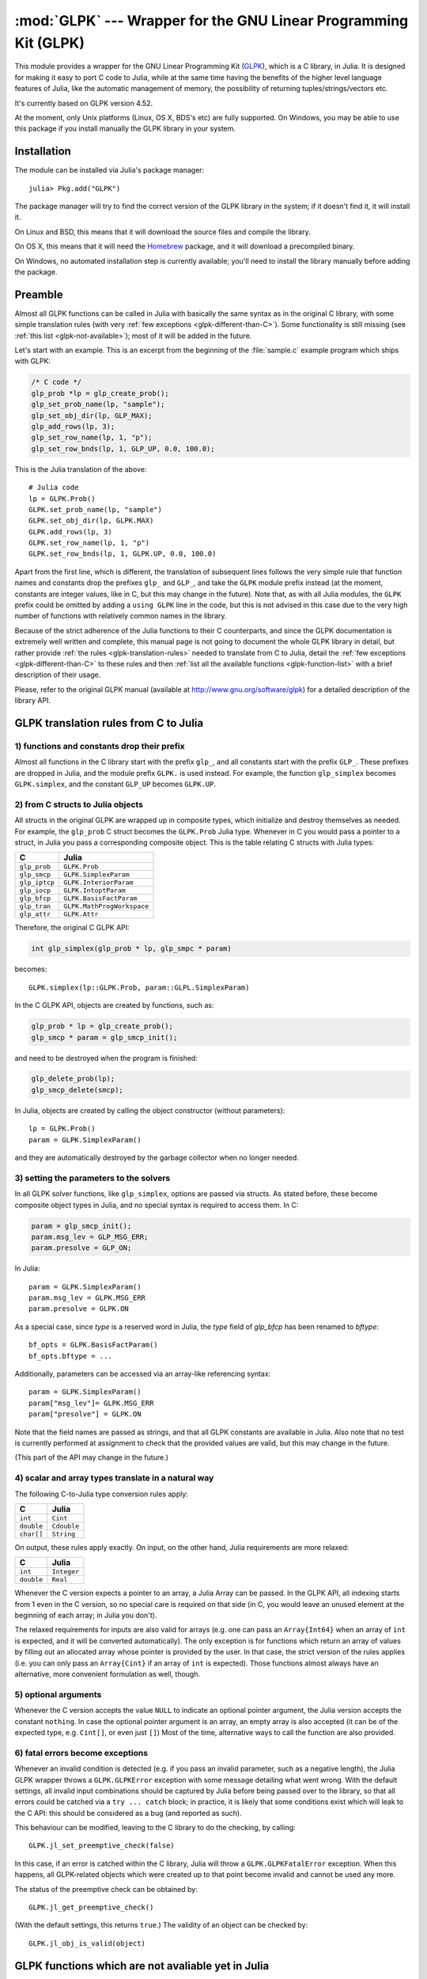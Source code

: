 :mod:`GLPK` --- Wrapper for the GNU Linear Programming Kit (GLPK)
=================================================================

.. module:: GLPK
   :synopsis: GLPK wrapper

This module provides a wrapper for the GNU Linear Programming Kit
(`GLPK <http://www.gnu.org/software/glpk>`_), which is a C library, in Julia.
It is designed for making it easy to port C code to Julia, while at the same time having the
benefits of the higher level language features of Julia, like the automatic management of memory, the possibility
of returning tuples/strings/vectors etc.

It's currently based on GLPK version 4.52.

At the moment, only Unix platforms (Linux, OS X, BDS's etc) are fully supported.
On Windows, you may be able to use this package if you install manually the GLPK library in your system.

------------
Installation
------------

The module can be installed via Julia's package manager::

    julia> Pkg.add("GLPK")

The package manager will try to find the correct version of the GLPK library in the system;
if it doesn't find it, it will install it.

On Linux and BSD, this means that it will download the source files and compile the library.

On OS X, this means that it will need the `Homebrew <https://github.com/staticfloat/Homebrew.jl>`_
package, and it will download a precompiled binary.

On Windows, no automated installation step is currently available; you'll need to install the library
manually before adding the package.

--------
Preamble
--------

Almost all GLPK functions can be called in Julia with basically the same syntax as in the original C library,
with some simple translation rules (with very :ref:`few exceptions <glpk-different-than-C>`).
Some functionality is still missing (see :ref:`this list <glpk-not-available>`); most of it will be
added in the future.

Let's start with an example. This is an excerpt from the beginning of the :file:`sample.c` example program
which ships with GLPK:

.. code-block:: c

    /* C code */
    glp_prob *lp = glp_create_prob();
    glp_set_prob_name(lp, "sample");
    glp_set_obj_dir(lp, GLP_MAX);
    glp_add_rows(lp, 3);
    glp_set_row_name(lp, 1, "p");
    glp_set_row_bnds(lp, 1, GLP_UP, 0.0, 100.0);

This is the Julia translation of the above::

    # Julia code
    lp = GLPK.Prob()
    GLPK.set_prob_name(lp, "sample")
    GLPK.set_obj_dir(lp, GLPK.MAX)
    GLPK.add_rows(lp, 3)
    GLPK.set_row_name(lp, 1, "p")
    GLPK.set_row_bnds(lp, 1, GLPK.UP, 0.0, 100.0)

Apart from the first line, which is different, the translation of subsequent lines follows the very simple
rule that function names and constants drop the prefixes ``glp_`` and ``GLP_``, and take the ``GLPK``
module prefix instead (at the moment, constants are integer values, like in C, but this may change
in the future).
Note that, as with all Julia modules, the ``GLPK`` prefix could be omitted by adding a ``using GLPK``
line in the code, but this is not advised in this case due to the very high number of functions with
relatively common names in the library.

Because of the strict adherence of the Julia functions to their C counterparts, and since the GLPK
documentation is extremely well written and complete, this manual page is not going to document
the whole GLPK library in detail, but rather provide :ref:`the rules <glpk-translation-rules>` needed to translate
from C to Julia, detail the :ref:`few exceptions <glpk-different-than-C>` to these rules and then
:ref:`list all the available functions <glpk-function-list>` with a brief description of their
usage.

Please, refer to the original GLPK manual (available at http://www.gnu.org/software/glpk) for a detailed
description of the library API.

.. _glpk-translation-rules:

--------------------------------------
GLPK translation rules from C to Julia
--------------------------------------

1) functions and constants drop their prefix
^^^^^^^^^^^^^^^^^^^^^^^^^^^^^^^^^^^^^^^^^^^^

Almost all functions in the C library start with the prefix ``glp_``, and all constants start with
the prefix ``GLP_``. These prefixes are dropped in Julia, and the module prefix ``GLPK.`` is used
instead. For example, the function ``glp_simplex`` becomes ``GLPK.simplex``, and the constant
``GLP_UP`` becomes ``GLPK.UP``.

2) from C structs to Julia objects
^^^^^^^^^^^^^^^^^^^^^^^^^^^^^^^^^

All structs in the original GLPK are wrapped up in composite types, which initialize and destroy themselves
as needed. For example, the ``glp_prob`` C struct becomes the ``GLPK.Prob`` Julia type.
Whenever in C you would pass a pointer to a struct, in Julia you pass a corresponding composite object.
This is the table relating C structs with Julia types:

+---------------+----------------------------+
|  C            |  Julia                     |
+===============+============================+
| ``glp_prob``  | ``GLPK.Prob``              |
+---------------+----------------------------+
| ``glp_smcp``  | ``GLPK.SimplexParam``      |
+---------------+----------------------------+
| ``glp_iptcp`` | ``GLPK.InteriorParam``     |
+---------------+----------------------------+
| ``glp_iocp``  | ``GLPK.IntoptParam``       |
+---------------+----------------------------+
| ``glp_bfcp``  | ``GLPK.BasisFactParam``    |
+---------------+----------------------------+
| ``glp_tran``  | ``GLPK.MathProgWorkspace`` |
+---------------+----------------------------+
| ``glp_attr``  | ``GLPK.Attr``              |
+---------------+----------------------------+

Therefore, the original C GLPK API:

.. code-block:: c

    int glp_simplex(glp_prob * lp, glp_smpc * param)

becomes::

    GLPK.simplex(lp::GLPK.Prob, param::GLPL.SimplexParam)

In the C GLPK API, objects are created by functions, such as:

.. code-block:: c

    glp_prob * lp = glp_create_prob();
    glp_smcp * param = glp_smcp_init();

and need to be destroyed when the program is finished:

.. code-block:: c

    glp_delete_prob(lp);
    glp_smcp_delete(smcp);

In Julia, objects are created by calling the object constructor (without parameters)::

    lp = GLPK.Prob()
    param = GLPK.SimplexParam()

and they are automatically destroyed by the garbage collector when no longer needed.


3) setting the parameters to the solvers
^^^^^^^^^^^^^^^^^^^^^^^^^^^^^^^^^^^^^^^^

In all GLPK solver functions, like ``glp_simplex``, options are passed via structs. As stated before, these become
composite object types in Julia, and no special syntax is required to access them. In C:

.. code-block:: c

    param = glp_smcp_init();
    param.msg_lev = GLP_MSG_ERR;
    param.presolve = GLP_ON;

In Julia::

    param = GLPK.SimplexParam()
    param.msg_lev = GLPK.MSG_ERR
    param.presolve = GLPK.ON

As a special case, since `type` is a reserved word in Julia, the `type` field of
`glp_bfcp` has been renamed to `bftype`::

    bf_opts = GLPK.BasisFactParam()
    bf_opts.bftype = ...

Additionally, parameters can be accessed via an array-like referencing syntax::

    param = GLPK.SimplexParam()
    param["msg_lev"]= GLPK.MSG_ERR
    param["presolve"] = GLPK.ON

Note that the field names are passed as strings, and that all GLPK constants are available in Julia.
Also note that no test is currently performed at assignment to check that the provided values are valid,
but this may change in the future.

(This part of the API may change in the future.)


4) scalar and array types translate in a natural way
^^^^^^^^^^^^^^^^^^^^^^^^^^^^^^^^^^^^^^^^^^^^^^^^^^^^

The following C-to-Julia type conversion rules apply:

+--------------+-------------+
| C            | Julia       |
+==============+=============+
| ``int``      | ``Cint``    |
+--------------+-------------+
| ``double``   | ``Cdouble`` |
+--------------+-------------+
| ``char[]``   | ``String``  |
+--------------+-------------+

On output, these rules apply exactly. On input, on the other hand, Julia requirements are more relaxed:

+--------------+-------------+
| C            | Julia       |
+==============+=============+
| ``int``      | ``Integer`` |
+--------------+-------------+
| ``double``   | ``Real``    |
+--------------+-------------+

Whenever the C version expects a pointer to an array, a Julia Array can be passed. In the GLPK API, all indexing
starts from 1 even in the C version, so no special care is required on that side (in C, you would leave an
unused element at the beginning of each array; in Julia you don't).

The relaxed requirements for inputs are also valid for arrays (e.g. one can pass an ``Array{Int64}`` when an array
of ``int`` is expected, and it will be converted automatically). The only exception is for functions which
return an array of values by filling out an allocated array whose pointer is provided by the user.
In that case, the strict version of the rules applies (i.e. you can only pass an ``Array{Cint}`` if an
array of ``int`` is expected). Those functions almost always have an alternative, more convenient formulation
as well, though.


5) optional arguments
^^^^^^^^^^^^^^^^^^^^^

Whenever the C version accepts the value ``NULL`` to indicate an optional pointer argument, the Julia version
accepts the constant ``nothing``. In case the optional pointer argument is an array, an empty array is
also accepted (it can be of the expected type, e.g. ``Cint[]``, or even just ``[]``)
Most of the time, alternative ways to call the function are also provided.


6) fatal errors become exceptions
^^^^^^^^^^^^^^^^^^^^^^^^^^^^^^^^^

Whenever an invalid condition is detected (e.g. if you pass an invalid parameter, such as a negative length),
the Julia GLPK wrapper throws a ``GLPK.GLPKError`` exception with some message detailing what went wrong.
With the default settings, all invalid input combinations should be captured by Julia before being passed
over to the library, so that all errors could be catched via a ``try ... catch`` block; in practice, it is
likely that some conditions exist which will leak to the C API: this should be considered as a bug
(and reported as such).

This behaviour can be modified, leaving to the C library to do the checking, by calling::

    GLPK.jl_set_preemptive_check(false)

In this case, if an error is catched within the C library, Julia will throw a ``GLPK.GLPKFatalError``
exception. When this happens, all GLPK-related objects which were created up to that point become
invalid and cannot be used any more.

The status of the preemptive check can be obtained by::

    GLPK.jl_get_preemptive_check()

(With the default settings, this returns ``true``.)
The validity of an object can be checked by::

    GLPK.jl_obj_is_valid(object)


.. _glpk-not-available:

---------------------------------------------------
GLPK functions which are not avaliable yet in Julia
---------------------------------------------------

There are 2 groups of functions which are not wrapped:

1. All graph and network routines (anything involving ``glp_graph`` objects); these will be added in the future

2. Some misc functions which either have a variable argument list, or involve callbacks, or are implemented
   as mcaros (see section 6.1 in the GLPK manual):

   * ``glp_printf``
   * ``glp_vprintf``
   * ``glp_term_hook``
   * ``glp_error``
   * ``glp_assert``
   * ``glp_error_hook``

.. _glpk-different-than-C:

------------------------------------------------
Functions which differ from their C counterparts
------------------------------------------------

Some library functions return multiple values; as C cannot do this directly, this is obtained via some "pointer gymnastics".
In Julia, on the other hand, this is not necessary, and providing an exact counterpart to the C version would be awkward and
pointless. There are 5 such functions:

* ``GLPK.analyze_bound``
* ``GLPK.analyze_coef``
* ``GLPK.mem_usage``
* ``GLPK.ios_tree_size``
* ``GLPK.check_kkt``

For example the C declaration for ``glp_analyze_bound`` is:

.. code-block:: c

    void glp_analyze_bound(glp_prob *lp, int k, int *limit1, int *var1, int *limit2, int *var2)

In Julia, this becomes::

    GLPK.analyze_bound(glp_prob::GLPK.Prob, k::Integer)

which returns a tuple::

    julia> (limit1, var1, limit2, var2) = GLPK.analyze_bound(glp_prob, k)
    
The other 4 functions work in the same way, by just returning the values which in C you would pass
as pointers.

Some other functions have both a strictly-compatible calling form, for simplifying C code porting,
and some more convenient Julia counterparts. See :ref:`the list below <glpk-function-list>` for more details.

One function has a different return value: ``GLPK.version`` returns a tuple of integers with the major and minor
version numbers, rather then a string.

.. _glpk-function-list:

-------------------------------
List of GLPK functions in Julia
-------------------------------

As stated above, this list only offers a brief explanation of what each function does and presents alternative
calling forms when available. Refer to the GLPK manual for a complete description.

.. function:: set_prob_name(glp_prob, name)

    Assigns a name to the problem object (or deletes it if ``name`` is empty or ``nothing``).

.. function:: set_obj_name(glp_prob, name)

    Assigns a name to the objective function (or deletes it if ``name`` is empty or ``nothing``).

.. function:: set_obj_dir(glp_prob, dir)

    Sets the optimization direction, ``GLPK.MIN`` (minimization) or ``GLPK.MAX`` (maximization).

.. function:: add_rows(glp_prob, rows)

    Adds the given number of rows (constraints) to the problem object; returns the number of
    the first new row added.

.. function:: add_cols(glp_prob, cols)

    Adds the given number of columns (structural variables) to the problem object; returns the number of
    the first new column added.

.. function:: set_row_name(glp_prob, row, name)

    Assigns a name to the specified row (or deletes it if ``name`` is empty or ``nothing``).

.. function:: set_col_name(glp_prob, col, name)

    Assigns a name to the specified column (or deletes it if ``name`` is empty or ``nothing``).

.. function:: set_row_bnds(glp_prob, row, bounds_type, lb, ub)

    Sets the type and bounds on a row. ``type`` must be one of ``GLPK.FR`` (free), ``GLPK.LO`` (lower bounded),
    ``GLPK.UP`` (upper bounded), ``GLPK.DB`` (double bounded), ``GLPK.FX`` (fixed).

    At initialization, each row is free.

.. function:: set_col_bnds(glp_prob, col, bounds_type, lb, ub)

    Sets the type and bounds on a column. ``type`` must be one of ``GLPK.FR`` (free), ``GLPK.LO`` (lower bounded),
    ``GLPK.UP`` (upper bounded), ``GLPK.DB`` (double bounded), ``GLPK.FX`` (fixed).

    At initialization, each column is fixed at 0.

.. function:: set_obj_coef(glp_prob, col, coef)

    Sets the objective coefficient to a column (``col`` can be 0 to indicate the constant term of the objective function).

.. function:: set_mat_row(glp_prob, row, [len,] ind, val)

    Sets (replaces) the content of a row. The content is specified in sparse format: ``ind`` is a vector of indices,
    ``val`` is the vector of corresponding values. ``len`` is the number of vector elements which will be considered,
    and must be less or equal to the length of both ``ind`` and ``val``.  If ``len`` is 0, ``ind`` and/or ``val`` can be ``nothing``.

    In Julia, ``len`` can be omitted, and then it is inferred from ``ind`` and ``val`` (which need to have the same length
    in such case).

.. function:: set_mat_col(glp_prob, col, [len,] ind, val)

    Sets (replaces) the content of a column. Everything else is like ``set_mat_row``.

.. function:: load_matrix(glp_prob, [numel,] ia, ja, ar)
              load_matrix(glp_prob, A)

    Sets (replaces) the content matrix (i.e. sets all  rows/coluns at once). The matrix is passed in sparse
    format.

    In the first form (original C API), it's passed via 3 vectors: ``ia`` and ``ja`` are for rows/columns
    indices, ``ar`` is for values. ``numel`` is the number of elements which will be read and must be less or
    equal to the length of any of the 3 vectors. If ``numel`` is 0, any of the vectors can be passed as ``nothing``.

    In Julia, ``numel`` can be omitted, and then it is inferred from ``ia``, ``ja`` and ``ar`` (which need to have the same length
    in such case).

    Also, in Julia there's a second, simpler calling form, in which the matrix is passed as a ``SparseMatrixCSC`` object.

.. function:: check_dup(rows, cols, [numel,] ia, ja)

    Check for duplicates in the indices vectors ``ia`` and ``ja``. ``numel`` has the same meaning and (optional) use as in
    ``load_matrix``. Returns 0 if no duplicates/out-of-range indices are found, or a positive number indicating where a duplicate
    occurs, or a negative number indicating an out-of-bounds index.

.. function:: sort_matrix(glp_prob)

    Sorts the elements of the problem object's matrix.

.. function:: del_rows(glp_prob, [num_rows,] rows_ids)

    Deletes rows from the problem object. Rows are specified in the ``rows_ids`` vector. ``num_rows`` is the number of elements
    of ``rows_ids`` which will be considered, and must be less or equal to the length id ``rows_ids``. If ``num_rows`` is 0, ``rows_ids``
    can be ``nothing``. In Julia, ``num_rows`` is optional (it's inferred from ``rows_ids`` if not given).

.. function:: del_cols(glp_prob, cols_ids)

    Deletes columns from the problem object. See ``del_rows``.

.. function:: copy_prob(glp_prob_dest, glp_prob, copy_names)

    Makes a copy of the problem object. The flag ``copy_names`` determines if names are copied, and must be either ``GLPK.ON`` or ``GLPK.OFF``.

.. function:: erase_prob(glp_prob)

    Resets the problem object.

.. function:: get_prob_name(glp_prob)

    Returns the problem object's name. Unlike the C version, if the problem has no assigned name, returns an empty string.

.. function:: get_obj_name(glp_prob)

    Returns the objective function's name. Unlike the C version, if the objective has no assigned name, returns an empty string.

.. function:: get_obj_dir(glp_prob)

    Returns the optimization direction, ``GLPK.MIN`` (minimization) or ``GLPK.MAX`` (maximization).

.. function:: get_num_rows(glp_prob)

    Returns the current number of rows.

.. function:: get_num_cols(glp_prob)

    Returns the current number of columns.

.. function:: get_row_name(glp_prob, row)

    Returns the name of the specified row. Unlike the C version, if the row has no assigned name, returns an empty string.

.. function:: get_col_name(glp_prob, col)

    Returns the name of the specified column. Unlike the C version, if the column has no assigned name, returns an empty string.

.. function:: get_row_type(glp_prob, row)

    Returns the type of the specified row: ``GLPK.FR`` (free), ``GLPK.LO`` (lower bounded),
    ``GLPK.UP`` (upper bounded), ``GLPK.DB`` (double bounded), ``GLPK.FX`` (fixed).

.. function:: get_row_lb(glp_prob, row)

    Returns the lower bound of the specified row, ``-DBL_MAX`` if unbounded.

.. function:: get_row_ub(glp_prob, row)

    Returns the upper bound of the specified row, ``+DBL_MAX`` if unbounded.

.. function:: get_col_type(glp_prob, col)

    Returns the type of the specified column: ``GLPK.FR`` (free), ``GLPK.LO`` (lower bounded),
    ``GLPK.UP`` (upper bounded), ``GLPK.DB`` (double bounded), ``GLPK.FX`` (fixed).

.. function:: get_col_lb(glp_prob, col)

    Returns the lower bound of the specified column, ``-DBL_MAX`` if unbounded.

.. function:: get_col_ub(glp_prob, col)

    Returns the upper bound of the specified column, ``+DBL_MAX`` if unbounded.

.. function:: get_obj_coef(glp_prob, col)

    Return the objective coefficient to a column (``col`` can be 0 to indicate the constant term of the objective function).

.. function:: get_num_nz(glp_prob)

    Return the number of non-zero elements in the constraint matrix.

.. function:: get_mat_row(glp_prob, row, ind, val)
              get_mat_row(glp_prob, row)

    Returns the contents of a row. In the first form (original C API), it fills the ``ind`` and ``val`` vectors provided,
    which must be of type ``Vector{Int32}`` and ``Vector{Float64}`` respectively, and have a sufficient length to hold the result
    (or they can be empty or ``nothing``, and then they're not filled). It returns the length of the result.

    In Julia, there's a second, simpler calling form which allocates and returns the two vectors as ``(ind, val)``.

.. function:: get_mat_col(glp_prob, col, ind, val)
              get_mat_col(glp_prob, col)

    Returns the contents of a column. See ``get_mat_row``.

.. function:: create_index(glp_prob)

    Creates the name index (used by ``find_row``, ``find_col``) for the problem object.

.. function:: find_row(glp_prob, name)

    Finds the numeric id of a row by name. Returns 0 if no row with the given name is found.

.. function:: find_col(glp_prob, name)

    Finds the numeric id of a column by name. Returns 0 if no column with the given name is found.

.. function:: delete_index(glp_prob)

    Deletes the name index for the problem object.

.. function:: set_rii(glp_prob, row, rii)

    Sets the rii scale factor for the specified row.

.. function:: set_sjj(glp_prob, col, sjj)

    Sets the sjj scale factor for the specified column.

.. function:: get_rii(glp_prob, row)

    Returns the rii scale factor for the specified row.

.. function:: get_sjj(glp_prob, col)

    Returns the sjj scale factor for the specified column.

.. function:: scale_prob(glp_prob, flags)

    Performs automatic scaling of problem data for the problem object. The parameter ``flags`` can be ``GLPK.SF_AUTO`` (automatic)
    or a bitwise OR of the forllowing: ``GLPK.SF_GM`` (geometric mean), ``GLPK.SF_EQ`` (equilibration), ``GLPK.SF_2N`` (nearest power of 2),
    ``GLPK.SF_SKIP`` (skip if well scaled).

.. function:: unscale_prob(glp_prob)

    Unscale the problem data (cancels the scaling effect).

.. function:: set_row_stat(glp_prob, row, stat)

    Sets the status of the specified row. ``stat`` must be one of: ``GLPK.BS`` (basic), ``GLPK.NL`` (non-basic lower bounded),
    ``GLPK.NU`` (non-basic upper-bounded), ``GLPK.NF`` (non-basic free), ``GLPK.NS`` (non-basic fixed).

.. function:: set_col_stat(glp_prob, col, stat)

    Sets the status of the specified column. ``stat`` must be one of: ``GLPK.BS`` (basic), ``GLPK.NL`` (non-basic lower bounded),
    ``GLPK.NU`` (non-basic upper-bounded), ``GLPK.NF`` (non-basic free), ``GLPK.NS`` (non-basic fixed).

.. function:: std_basis(glp_prob)

    Constructs the standard (trivial) initial LP basis for the problem object.

.. function:: adv_basis(glp_prob, [flags])

    Constructs an advanced initial LP basis for the problem object. The flag ``flags`` is optional; it must be 0 if given.

.. function:: cpx_basis(glp_prob)

    Constructs an initial LP basis for the problem object with the algorithm proposed by R. Bixby.

.. function:: simplex(glp_prob, [glp_param])

    The routine ``simplex`` is a driver to the LP solver based on the simplex
    method. This routine retrieves problem data from the specified problem
    object, calls the solver to solve the problem instance, and stores results of
    computations back into the problem object.

    The parameters are specified via the optional ``glp_param`` argument, which is of type ``GLPK.SimplexParam``
    (or ``nothing`` to use the default settings).

    Returns 0 in case of success, or a non-zero flag specifying the reason for failure: ``GLPK.EBADB`` (invalid base),
    ``GLPK.ESING`` (singular matrix), ``GLPK.ECOND`` (ill-conditioned matrix), ``GLPK.EBOUND`` (incorrect bounds),
    ``GLPK.EFAIL`` (solver failure), ``GLPK.EOBJLL`` (lower limit reached), ``GLPK.EOBJUL`` (upper limit reached),
    ``GLPK.ITLIM`` (iterations limit exceeded), ``GLPK.ETLIM`` (time limit exceeded), ``GLPK.ENOPFS`` (no primal feasible
    solution), ``GLPK.ENODFS`` (no dual feasible solution).

.. function:: exact(glp_prob, [glp_param])

    A tentative implementation of the primal two-phase simplex method based on exact (rational) arithmetic. Similar to
    ``simplex``. The optional ``glp_param`` is of type ``GLPK.SimplexParam``.

    The possible return values are ``0`` (success) or ``GLPK.EBADB``, ``GLPK.ESING``, ``GLPK.EBOUND``,
    ``GLPK.EFAIL``, ``GLPK.ITLIM``, ``GLPK.ETLIM`` (see :func:`simplex`).

.. function:: init_smcp(glp_param)

    Initializes a ``GLPK.SimplexParam`` object with the default values. In Julia, this is done at object creation time; this
    function can be used to reset the object.

.. function:: get_status(glp_prob)

    Returns the generic status of the current basic solution: ``GLPK.OPT`` (optimal),
    ``GLPK.FEAS`` (feasible), ``GLPK.INFEAS`` (infeasible), ``GLPK.NOFEAS`` (no feasible solution), ``GLPK.UNBND``
    (unbounded solution), ``GLPK.UNDEF`` (undefined).

.. function:: get_prim_stat(glp_prob)

    Returns the status of the primal basic solution: ``GLPK.FEAS``, ``GLPK.INFEAS``, ``GLPK.NOFEAS``,
    ``GLPK.UNDEF`` (see :func:`get_status`).

.. function:: get_dual_stat(glp_prob)

    Returns the status of the dual basic solution: ``GLPK.FEAS``, ``GLPK.INFEAS``, ``GLPK.NOFEAS``,
    ``GLPK.UNDEF`` (see :func:`get_status`).

.. function:: get_obj_val(glp_prob)

    Returns the current value of the objective function.

.. function:: get_row_stat(glp_prob, row)

    Returns the status of the specified row: ``GLPK.BS``, ``GLPK.NL``, ``GLPK.NU``, ``GLPK.NF``,
    ``GLPK.NS`` (see :func:`set_row_stat`).

.. function:: get_row_prim(glp_prob, row)

    Returns the primal value of the specified row.

.. function:: get_row_dual(glp_prob, row)

    Returns the dual value (reduced cost) of the specified row.

.. function:: get_col_stat(glp_prob, col)

    Returns the status of the specified column: ``GLPK.BS``, ``GLPK.NL``, ``GLPK.NU``, ``GLPK.NF``,
    ``GLPK.NS`` (see :func:`set_row_stat`).

.. function:: get_col_prim(glp_prob, col)

    Returns the primal value of the specified column.

.. function:: get_col_dual(glp_prob, col)

    Returns the dual value (reduced cost) of the specified column.

.. function:: get_unbnd_ray(glp_prob)

    Returns the number k of a variable, which causes primal or dual unboundedness (if 1 <= k <= rows
    it's row k; if rows+1 <= k <= rows+cols it's column k-rows, if k=0 such variable is not defined).

.. function:: interior(glp_prob, [glp_param])

    The routine ``interior`` is a driver to the LP solver based on the primal-dual
    interior-point method. This routine retrieves problem data from the
    specified problem object, calls the solver to solve the problem instance, and
    stores results of computations back into the problem object.

    The parameters are specified via the optional ``glp_param`` argument, which is of type ``GLPK.InteriorParam``
    (or ``nothing`` to use the default settings).

    Returns 0 in case of success, or a non-zero flag specifying the reason for failure: ``GLPK.EFAIL`` (solver failure),
    ``GLPK.ENOCVG`` (very slow convergence, or divergence), ``GLPK.ITLIM`` (iterations limit exceeded),
    ``GLPK.EINSTAB`` (numerical instability).

.. function:: init_iptcp(glp_param)

    Initializes a ``GLPK.InteriorParam`` object with the default values. In Julia, this is done at object creation time; this
    function can be used to reset the object.

.. function:: ipt_status(glp_prob)

    Returns the status of the interior-point solution: ``GLPK.OPT`` (optimal),
    ``GLPK.INFEAS`` (infeasible), ``GLPK.NOFEAS`` (no feasible solution), ``GLPK.UNDEF`` (undefined).

.. function:: ipt_obj_val(glp_prob)

    Returns the current value of the objective function for the interior-point solution.

.. function:: ipt_row_prim(glp_prob, row)

    Returns the primal value of the specified row for the interior-point solution.

.. function:: ipt_row_dual(glp_prob, row)

    Returns the dual value (reduced cost) of the specified row for the interior-point solution.

.. function:: ipt_col_prim(glp_prob, col)

    Returns the primal value of the specified column for the interior-point solution.

.. function:: ipt_col_dual(glp_prob, col)

    Returns the dual value (reduced cost) of the specified column for the interior-point solution.

.. function:: set_col_kind(glp_prob, col, kind)

    Sets the kind for the specified column (for mixed-integer programming). ``kind`` must be one of:
    ``GLPK.CV`` (continuous), ``GLPK.IV`` (integer), ``GLPK.BV`` (binary, 0/1).

.. function:: get_col_kind(glp_prob, col)

    Returns the kind for the specified column (see :func:`set_col_kind`).

.. function:: get_num_int(glp_prob)

    Returns the number of columns marked as integer (including binary).

.. function:: get_num_bin(glp_prob)

    Returns the number of columns marked binary.

.. function:: intopt(glp_prob, [glp_param])

    The routine ``intopt`` is a driver to the mixed-integer-programming (MIP) solver
    based on the branch- and-cut method, which is a hybrid of branch-and-bound
    and cutting plane methods.

    The parameters are specified via the optional ``glp_param`` argument, which is of type ``GLPK.IntoptParam``
    (or ``nothing`` to use the default settings).

    Returns 0 in case of success, or a non-zero flag specifying the reason for failure: ``GLPK.EBOUND`` (incorrect bounds),
    ``GLPK.EROOT`` (no optimal LP basis given), ``GLPK.ENOPFS`` (no primal feasible LP solution), ``GLPK.ENODFS`` (no dual
    feasible LP solution), ``GLPK.EFAIL`` (solver failure), ``GLPK.EMIPGAP`` (mip gap tolearance reached), ``GLPK.ETLIM``
    (time limit exceeded), ``GLPK.ESTOP`` (terminated by application).

.. function:: init_iocp(glp_param)

    Initializes a ``GLPK.IntoptParam`` object with the default values. In Julia, this is done at object creation time; this
    function can be used to reset the object.

.. function:: mip_status(glp_prob)

    Returns the generic status of the MIP solution: ``GLPK.OPT`` (optimal),
    ``GLPK.FEAS`` (feasible), ``GLPK.NOFEAS`` (no feasible solution), ``GLPK.UNDEF`` (undefined).

.. function:: mip_obj_val(glp_prob)

    Returns the current value of the objective function for the MIP solution.

.. function:: mip_row_val(glp_prob, row)

    Returns the value of the specified row for the MIP solution.

.. function:: mip_col_val(glp_prob, col)

    Returns the value of the specified column for the MIP solution.

.. function:: check_kkt(glp_prob, sol, cond)

    Checks feasibility/optimality conditions for the current solution stored in the given problem. ``sol`` specifies what solution should be checked: either ``GLPK.SOL`` (basic), ``GLPK.IPT`` (interior point) or ``GLPK.MIP`` (mixed integer). ``cond`` specifies which condition should be checked: either ``GLPK.KKT_PE`` (primal equality), ``GLPK.KKT_PB`` (primal bound), ``GLPK.KKT_DE`` (dual equality, interior point only) or ``GLPK.KKT_DB`` (dual bound, interior point only).

    In Julia, this function has a different API then C. It returns ``(ae_max, ae_ind, re_max, re_ind)`` rather
    then taking them as pointers in the argument list.

    The meaning of the returned parameters is as follows: ``ae_max`` (largest absolute error), ``ae_ind`` (index of the above), ``re_max`` (largest relative error) and ``re_ind`` (index of the above). The indices refer to a row, column or variable depending on the value of ``cond`` (``KKT_PE``, ``KKT_DE`` or ``KKT_*B``, respectively).

.. function:: read_mps(glp_prob, format, [param,] filename)

    Reads problem data in MPS format from a text file. ``format`` must be one of ``GLPK.MPS_DECK`` (fixed, old) or ``GLPK.MPS_FILE``
    (free, modern). ``param`` is optional; if given it must be ``nothing``.

    Returns 0 upon success; throws an error in case of failure.

.. function:: write_mps(glp_prob, format, [param,] filename)

    Writes problem data in MPS format from a text file. See ``read_mps``.

    Returns 0 upon success; throws an error in case of failure.

.. function:: read_lp(glp_prob, [param,] filename)

    Reads problem data in CPLEX LP format from a text file. ``param`` is optional; if given it must be ``nothing``.

    Returns 0 upon success; throws an error in case of failure.

.. function:: write_lp(glp_prob, [param,] filename)

    Writes problem data in CPLEX LP format from a text file. See ``read_lp``.

    Returns 0 upon success; throws an error in case of failure.

.. function:: read_prob(glp_prob, [flags,] filename)

    Reads problem data in GLPK LP/MIP format from a text file. ``flags`` is optional; if given it must be 0.

    Returns 0 upon success; throws an error in case of failure.

.. function:: write_prob(glp_prob, [flags,] filename)

    Writes problem data in GLPK LP/MIP format from a text file. See ``read_prob``.

    Returns 0 upon success; throws an error in case of failure.

.. function:: mpl_read_model(glp_tran, filename, skip)

    Reads the model section and, optionally, the data section, from a text file in MathProg format, and stores it
    in ``glp_tran``, which is a ``GLPK.MathProgWorkspace`` object. If ``skip`` is nonzero, the data section is skipped
    if present.

    Returns 0 upon success; throws an error in case of failure.

.. function:: mpl_read_data(glp_tran, filename)

    Reads data section from a text file in MathProg format and stores it in ``glp_tran``, which is a
    ``GLPK.MathProgWorkspace`` object. May be called more than once.

    Returns 0 upon success; throws an error in case of failure.

.. function:: mpl_generate(glp_tran, [filename])

    Generates the model using its description stored in the ``GLPK.MathProgWorkspace`` translator workspace ``glp_tran``.
    The optional ``filename`` specifies an output file; if not given or ``nothing``, the terminal is used.

    Returns 0 upon success; throws an error in case of failure.

.. function:: mpl_build_prob(glp_tran, glp_prob)

    Transfer information from the ``GLPK.MathProgWorkspace`` translator workspace ``glp_tran`` to the ``GLPK.Prob`` problem
    object ``glp_prob``.

.. function:: mpl_postsolve(glp_tran, glp_prob, sol)

    Copies the solution from the ``GLPK.Prob`` problem object ``glp_prob`` to the ``GLPK.MathProgWorkspace`` translator workspace
    ``glp_tran`` and then executes all the remaining model statements, which follow the solve statement.

    The parameter ``sol`` specifies which solution should be copied from the problem object to the workspace: ``GLPK.SOL`` (basic),
    ``GLPK.IPT`` (interior-point), ``GLPK.MIP`` (MIP).

    Returns 0 upon success; throws an error in case of failure.

.. function:: print_sol(glp_prob, filename)

    Writes the current basic solution to a text file, in printable format.

    Returns 0 upon success; throws an error in case of failure.

.. function:: read_sol(glp_prob, filename)

    Reads the current basic solution from a text file, in the format used by ``write_sol``.

    Returns 0 upon success; throws an error in case of failure.

.. function:: write_sol(glp_prob, filename)

    Writes the current basic solution from a text file, in a format which can be read by ``read_sol``.

    Returns 0 upon success; throws an error in case of failure.

.. function:: print_ipt(glp_prob, filename)

    Writes the current interior-point solution to a text file, in printable format.

    Returns 0 upon success; throws an error in case of failure.

.. function:: read_ipt(glp_prob, filename)

    Reads the current interior-point solution from a text file, in the format used by ``write_ipt``.

    Returns 0 upon success; throws an error in case of failure.

.. function:: write_ipt(glp_prob, filename)

    Writes the current interior-point solution from a text file, in a format which can be read by ``read_ipt``.

    Returns 0 upon success; throws an error in case of failure.

.. function:: print_mip(glp_prob, filename)

    Writes the current MIP solution to a text file, in printable format.

    Returns 0 upon success; throws an error in case of failure.

.. function:: read_mip(glp_prob, filename)

    Reads the current MIP solution from a text file, in the format used by ``write_mip``.

    Returns 0 upon success; throws an error in case of failure.

.. function:: write_mip(glp_prob, filename)

    Writes the current MIP solution from a text file, in a format which can be read by ``read_mip``.

    Returns 0 upon success; throws an error in case of failure.

.. function:: print_ranges(glp_prob, [[len,] list,] [flags,] filename)

    Performs sensitivity analysis of current optimal basic solution and writes the analysis report
    in human-readable format to a text file. ``list`` is a vector specifying the rows/columns to analyze
    (if 1 <= list[i] <= rows, analyzes row list[i]; if rows+1 <= list[i] <= rows+cols, analyzes column
    list[i]-rows). ``len`` is the number of elements of ``list`` which will be consideres, and must be smaller
    or equal to the length of the list. In Julia, ``len`` is optional (it's inferred from ``len`` if not given).
    ``list`` can be empty of ``nothing`` or not given at all, implying all indices will be analyzed. ``flags`` is
    optional, and must be 0 if given.

    To call this function, the current basic solution must be optimal, and the basis factorization must exist.

    Returns 0 upon success, non-zero otherwise.

.. function:: bf_exists(glp_prob)

    Returns non-zero if the basis fatorization for the current basis exists, 0 otherwise.

.. function:: factorize(glp_prob)

    Computes the basis factorization for the current basis.

    Returns 0 if successful, otherwise: ``GLPK.EBADB`` (invalid matrix), ``GLPK.ESING`` (singluar matrix),
    ``GLPK.ECOND`` (ill-conditioned matrix).

.. function:: bf_updated(glp_prob)

    Returns 0 if the basis factorization was computed from scratch, non-zero otherwise.

.. function:: get_bfcp(glp_prob, glp_param)

    Retrieves control parameters, which are used on computing and updating the basis factorization
    associated with the problem object, and stores them in the ``GLPK.BasisFactParam`` object ``glp_param``.

.. function:: set_bfcp(glp_prob, [glp_param])

    Sets the control parameters stored in the ``GLPK.BasisFactParam`` object ``glp_param`` into the problem
    object. If ``glp_param`` is ``nothing`` or is omitted, resets the parameters to their defaults.

    The ``glp_param`` should always be retreived via ``get_bfcp`` before changing its values and calling
    this function.

.. function:: get_bhead(glp_prob, k)

    Returns the basis header information for the current basis. ``k`` is a row index.
    
    Returns either i such that 1 <= i <= rows, if ``k`` corresponds to i-th auxiliary variable,
    or rows+j such that 1 <= j <= columns, if ``k`` corresponds to the j-th structural variable.

.. function:: get_row_bind(glp_prob, row)

    Returns the index of the basic variable ``k`` which is associated with the specified row, or ``0`` if
    the variable is non-basic. If ``GLPK.get_bhead(glp_prob, k) == row``, then ``GLPK.get_bind(glp_prob, row) = k``.

.. function:: get_col_bind(glp_prob, col)

    Returns the index of the basic variable ``k`` which is associated with the specified column, or ``0`` if
    the variable is non-basic. If ``GLPK.get_bhead(glp_prob, k) == rows+col``, then ``GLPK.get_bind(glp_prob, col) = k``.

.. function:: ftran(glp_prob, v)

    Performs forward transformation (FTRAN), i.e. it solves the system Bx = b, where B is the basis matrix,
    x is the vector of unknowns to be computed, b is the vector of right-hand sides. At input, ``v`` represents the
    vector b; at output, it contains the vector x. ``v`` must be a ``Vector{Float64}`` whose length is the number of rows.

.. function:: btran(glp_prob, v)

    Performs backward transformation (BTRAN), i.e. it solves the system ``B'x = b``, where ``B`` is the transposed of the basis
    matrix, ``x`` is the vector of unknowns to be computed, ``b`` is the vector of right-hand sides. At input, ``v`` represents the
    vector ``b``; at output, it contains the vector ``x``. ``v`` must be a ``Vector{Float64}`` whose length is the number of rows.

.. function:: warm_up(glp_prob)

    "Warms up" the LP basis using current statuses assigned to rows and columns, i.e. computes factorization of the basis
    matrix (if it does not exist), computes primal and dual components of basic solution, and determines the solution status.

    Returns 0 if successful, otherwise: ``GLPK.EBADB`` (invalid matrix), ``GLPK.ESING`` (singluar matrix),
    ``GLPK.ECOND`` (ill-conditioned matrix).

.. function:: eval_tab_row(glp_prob, k, ind, val)
              eval_tab_row(glp_prob, k)

    Computes a row of the current simplex tableau which corresponds to some basic variable specified by the parameter ``k``.
    If 1 <= ``k`` <= rows, uses ``k``-th auxiliary variable; if rows+1 <= ``k`` <= rows+cols, uses (``k``-rows)-th structural
    variable. The basis factorization must exist.

    In the first form, stores the result in the provided vectors ``ind`` and ``val``, which must be of type ``Vector{Int32}`` and
    ``Vector{Float64}``, respectively, and returns the length of the outcome; in Julia, the vectors will be resized as needed to hold
    the result.

    In the second, simpler form, ``ind`` and ``val`` are returned in a tuple as the output of the function.

.. function:: eval_tab_col(glp_prob, k, ind, val)
              eval_tab_col(glp_prob, k)

    Computes a column of the current simplex tableau which corresponds to some non-basic variable specified by the parameter ``k``.
    See ``eval_tab_row``.

.. function:: transform_row(glp_prob, [len,] ind, val)

    Performs the same operation as ``eval_tab_row`` with the exception that the row to be transformed is specified
    explicitly as a sparse vector. The parameter ``len`` is the number of elements of ``ind`` and ``val`` which will be used,
    and must be smaller or equal to the length of both vectors; in Julia it is optional (and the ``ind`` and ``val`` must have the
    same length). The vectors ``int`` and ``val`` must be of type ``Vector{Int32}`` and ``Vector{Float64}``, respectively, since
    they will also hold the result; in Julia, they will be resized to the resulting required length.

    Returns the length if the resulting vectors ``ind`` and ``val``.

.. function:: transform_col(glp_prob, [len,] ind, val)

    Performs the same operation as ``eval_tab_col`` with the exception that the row to be transformed is specified
    explicitly as a sparse vector. See ``transform_row``.

.. function:: prim_rtest(glp_prob, [len,] ind, val, dir, eps)

    Performs the primal ratio test using an explicitly specified column of the simplex table.
    The current basic solution must be primal feasible.
    The column is specified in sparse format by ``len`` (length of the vector), ``ind`` and ``val`` (indices and values of
    the vector). ``len`` is the number of elements which will be considered and must be smaller or equal to the length of
    both ``ind`` and ``val``; in Julia, it can be omitted (and then ``ind`` and ``val`` must have the same length).
    The indices in ``ind`` must be between 1 and rows+cols; they must correspond to basic variables.
    ``dir`` is a direction parameter which must be either +1 (increasing) or -1 (decreasing).
    ``eps`` is a tolerance parameter and must be positive.
    See the GLPK manual for a detailed explanation.

    Returns the position in ``ind`` and ``val`` which corresponds to the pivot element, or 0 if the choice cannot be made.

.. function:: dual_rtest(glp_prob, [len,] ind, val, dir, eps)

    Performs the dual ratio test using an explicitly specified row of the simplex table.
    The current basic solution must be dual feasible.
    The indices in ``ind`` must correspond to non-basic variables.
    Everything else is like in ``prim_rtest``.

.. function:: analyze_bound(glp_prob, k)

    Analyzes the effect of varying the active bound of specified non-basic variable. See the GLPK manual for a
    detailed explanation.
    In Julia, this function has a different API then C. It returns ``(limit1, var1, limit2, var2)`` rather
    then taking them as pointers in the argument list.

.. function:: analyze_coef(glp_prob, k)

    Analyzes the effect of varying the objective coefficient at specified basic variable. See the GLPK manual for a
    detailed explanation.
    In Julia, this function has a different API then C. It returns
    ``(coef1, var1, value1, coef2, var2, value2)`` rather then taking them as pointers in the argument list.

.. function:: ios_reason(tree)

   (To be used from inside a callback passed via the ``cb_func`` field of a ``GLPK.IntoptParam`` object. ``tree``
   is a ``Ptr{Void}`` which must be the same obtained by the callback.)

   Returns a code which indicates why the callback is being called. Possible return values are: ``GLPK.ISELECT``,
   ``GLPK.IPREPRO``, ``GLPK.IROWGEN``, ``GLPK.IHEUR``, ``GLPK.ICUTGEN``, ``GLPK.IBRANCH`` and ``GLPK.BINGO``.

.. function:: ios_get_prob(tree)

   (To be used from inside a callback passed via the ``cb_func`` field of a ``GLPK.IntoptParam`` object. ``tree``
   is a ``Ptr{Void}`` which must be the same obtained by the callback.)

   Returns a `GLPK.Prob` object used by the MIP solver. It is not the same object as the original, although it
   will represent the same problem (i.e. wrap the same C structure) if the presolver was not used.

.. function:: ios_row_attr(tree, row[, attr])

   (To be used from inside a callback passed via the ``cb_func`` field of a ``GLPK.IntoptParam`` object. ``tree``
   is a ``Ptr{Void}`` which must be the same obtained by the callback.)

   Retrieves additional attributes of the given ``row`` for the current subproblem, storing it in a ``GLPK.Attr``
   object (the object will be created and returned if not passed).

.. function:: ios_mip_gap(tree)

   (To be used from inside a callback passed via the ``cb_func`` field of a ``GLPK.IntoptParam`` object. ``tree``
   is a ``Ptr{Void}`` which must be the same obtained by the callback.)

   Computes the relative MIP gap (also called duality gap).

.. function:: ios_node_data(tree, p)

   (To be used from inside a callback passed via the ``cb_func`` field of a ``GLPK.IntoptParam`` object. ``tree``
   is a ``Ptr{Void}`` which must be the same obtained by the callback.)

   Retuns the memory block allocated for the subproblem whose reference number is ``p``.
   

.. function:: ios_select_node(tree, p)

   (To be used from inside a callback passed via the ``cb_func`` field of a ``GLPK.IntoptParam`` object. ``tree``
   is a ``Ptr{Void}`` which must be the same obtained by the callback.)

   Used to select an active subproblem with reference number ``p`` in response to the reason ``GLPK.ISELECT``.

.. function:: ios_heur_sol(tree, x)

   (To be used from inside a callback passed via the ``cb_func`` field of a ``GLPK.IntoptParam`` object. ``tree``
   is a ``Ptr{Void}`` which must be the same obtained by the callback.)

   Used to provide an integer feasible solution ``x`` in response to the reason ``GLPK.IHEUR``.

.. function:: ios_can_branch(tree, col)

   (To be used from inside a callback passed via the ``cb_func`` field of a ``GLPK.IntoptParam`` object. ``tree``
   is a ``Ptr{Void}`` which must be the same obtained by the callback.)

   Returns non-zero if the given column can be branched upon, zero otherwise.

.. function:: ios_branch_upon(tree, col, sel)

   (To be used from inside a callback passed via the ``cb_func`` field of a ``GLPK.IntoptParam`` object. ``tree``
   is a ``Ptr{Void}`` which must be the same obtained by the callback.)

   Used to choose a branching variable (``col``) in response to the reason ``GLPK.IBRANCH``. ``sel`` is a flag
   which must take a value from ``GLPK.DN_BRANCH``, ``GLPK.UP_BRANCH``, ``GLPK.NO_BRANCH``.

.. function:: ios_terminate(tree)

   (To be used from inside a callback passed via the ``cb_func`` field of a ``GLPK.IntoptParam`` object. ``tree``
   is a ``Ptr{Void}`` which must be the same obtained by the callback.)

   Terminates the search.

.. function:: ios_tree_size(tree)

   (To be used from inside a callback passed via the ``cb_func`` field of a ``GLPK.IntoptParam`` object. ``tree``
   is a ``Ptr{Void}`` which must be the same obtained by the callback.)

   Returns counts which characterize the size of the search tree.
   In Julia, this function has a different API then C. It returns ``(a_cnt, n_cnt, t_cnt)`` rather
   then taking them as pointers in the argument list.

.. function:: ios_curr_node(tree)

   (To be used from inside a callback passed via the ``cb_func`` field of a ``GLPK.IntoptParam`` object. ``tree``
   is a ``Ptr{Void}`` which must be the same obtained by the callback.)

   Returns the reference number of the current subproblem, or zero if the current subproblem does not exist.

.. function:: ios_next_node(tree, p)

   (To be used from inside a callback passed via the ``cb_func`` field of a ``GLPK.IntoptParam`` object. ``tree``
   is a ``Ptr{Void}`` which must be the same obtained by the callback.)

   Returns the reference number of the active subproblem next to ``p``, or the first one if ``p`` is zero, or zero if
   no such subproblem exists.

.. function:: ios_prev_node(tree, p)

   (To be used from inside a callback passed via the ``cb_func`` field of a ``GLPK.IntoptParam`` object. ``tree``
   is a ``Ptr{Void}`` which must be the same obtained by the callback.)

   Returns the reference number of the active subproblem previous to ``p``, or the last one if ``p`` is zero, or zero if
   no such subproblem exists.

.. function:: ios_up_node(tree, p)

   (To be used from inside a callback passed via the ``cb_func`` field of a ``GLPK.IntoptParam`` object. ``tree``
   is a ``Ptr{Void}`` which must be the same obtained by the callback.)

   Returns the reference number of the parent subproblem of ``p``, or zero if ``p`` is the root.

.. function:: ios_node_level(tree, p)

   (To be used from inside a callback passed via the ``cb_func`` field of a ``GLPK.IntoptParam`` object. ``tree``
   is a ``Ptr{Void}`` which must be the same obtained by the callback.)

   Returns the level of the subproblem ``p``.

.. function:: ios_node_bound(tree, p)

   (To be used from inside a callback passed via the ``cb_func`` field of a ``GLPK.IntoptParam`` object. ``tree``
   is a ``Ptr{Void}`` which must be the same obtained by the callback.)

   Returns the local bound for the subproblem ``p``.

.. function:: ios_best_node(tree)

   (To be used from inside a callback passed via the ``cb_func`` field of a ``GLPK.IntoptParam`` object. ``tree``
   is a ``Ptr{Void}`` which must be the same obtained by the callback.)

   Returns the reference number of the node with the best local bound, or zero if the tree is empty.

.. function:: ios_pool_size(tree)

   (To be used from inside a callback passed via the ``cb_func`` field of a ``GLPK.IntoptParam`` object. ``tree``
   is a ``Ptr{Void}`` which must be the same obtained by the callback.)

   Returns the current size of the cut pool.

.. function:: ios_add_row(tree, [name,] klass, [flags, [len,]] ind, val, constr_type, rhs)

   (To be used from inside a callback passed via the ``cb_func`` field of a ``GLPK.IntoptParam`` object. ``tree``
   is a ``Ptr{Void}`` which must be the same obtained by the callback.)

   Adds a row (cutting plane constant) to the cut pool. ``name`` is a string which can be assigned to
   the constraint and can be also be ``nothing`` (meaning the empty string). ``klass`` specifies the constraint
   class and can be either ``0`` or an integer between ``101`` and ``200``. ``flags`` must be ``0``.

   The constraint is specified from the left hand side (``len``, ``ind`` and ``val``), the constraint type
   (``constr_type``) and the right hand side (``rhs``).
   The left hand side is a vector whose content is specified in sparse format: ``ind`` is a
   vector of indices, ``val`` is the vector of corresponding values. ``len`` is the number of vector elements
   which will be considered, and must be less or equal to the length of both ``ind`` and ``val``.
   ``constr_type`` must be either ``GLPK.LO`` or ``GLPK.UP``. ``rhs`` is a scalar real number.

   In Julia, some arguments are optional: ``len``, which if omitted is inferred from ``ind`` and ``val`` (which
   need to have the same length in such case); ``flags`` which defaults to ``0``; ``name`` which defaults to
   ``nothing``.

.. function:: ios_del_row(tree, row)

   (To be used from inside a callback passed via the ``cb_func`` field of a ``GLPK.IntoptParam`` object. ``tree``
   is a ``Ptr{Void}`` which must be the same obtained by the callback.)

   Delete the given row (cutting plane constraint) from the cut pool.

.. function:: ios_clear_pool(tree)

   (To be used from inside a callback passed via the ``cb_func`` field of a ``GLPK.IntoptParam`` object. ``tree``
   is a ``Ptr{Void}`` which must be the same obtained by the callback.)

   Makes the cut pool empty deleting all existing rows (cutting plane constraints) from it.

.. function:: init_env()

    Initializes the GLPK environment. Not normally needed.

    Returns 0 (initilization successful), 1 (environment already initialized), 2 (failed, insufficient memory) or
    3 (failed, unsupported programming model).

.. function:: version()

    Returns the GLPK version number. In Julia, instead of returning a string as in C, it returns a tuple of integer
    values, containing the major and the minor number.  

.. function:: free_env()

    Frees all resources used by GLPK routines (memory blocks, etc.) which are currently still in use. Not normally needed.

    Returns 0 if successful, 1 if envirnoment is inactive.

.. function:: term_out(flag)

    Enables/disables the terminal output of glpk routines. ``flag`` is either ``GLPK.ON`` (output enabled) or ``GLPK.OFF``
    (output disabled).

    Returns the previous status of the terminal output.

.. function:: open_tee(filename)

    Starts copying all the terminal output to an output text file.

    Returns 0 if successful, 1 if already active, 2 if it fails creating the output file.

.. function:: close_tee()

    Stops copying the terminal output to the output text file previously open by the ``open_tee``.

    Return 0 if successful, 1 if copying terminal output was not started.

.. function:: malloc(size)

    Replacement of standard C ``malloc``. Allocates uninitialized memeory which must freed with ``free``.

    Returns a pointer to the allocated memory.

.. function:: calloc(n, size)

    Replacement of standard C ``calloc``, but does not initialize the memeory.
    Allocates uninitialized memeory which must freed with ``free``.

    Returns a pointer to the allocated memory.

.. function:: free(ptr)

    Deallocates a memory block previously allocated by ``malloc`` or ``calloc``.

.. function:: mem_usage()

    Reports some information about utilization of the memory by the routines ``malloc``, ``calloc``,
    and ``free``.
    In Julia, this function has a different API then C. It returns ``(count, cpeak, total, tpeak)`` rather
    then taking them as pointers in the argument list.

.. function:: mem_limit(limit)

    Limits the amount of memory avaliable for dynamic allocation to a value in megabyes given by the integer
    parameter ``limit``.

.. function:: read_cnfsat(glp_prob, filename)

    Reads the CNF-SAT problem data in DIMACS format from a text file.

    Returns 0 upon success; throws an error in case of failure.

.. function:: check_cnfsat(glp_prob)

    Checks if the problem object encodes a CNF-SAT problem instance, in which case it returns 0,
    otherwise returns non-zero.

.. function:: write_cnfsat(glp_prob, filename)

    Writes the CNF-SAT problem data in DIMACS format into a text file.

    Returns 0 upon success; throws an error in case of failure.

.. function:: minisat1(glp_prob)

    The routine ``minisat1`` is a driver to MiniSat, a CNF-SAT solver developed by
    Niklas Eén and Niklas Sörensson, Chalmers University of Technology, Sweden.

    Returns 0 in case of success, or a non-zero flag specifying the reason for failure: ``GLPK.EDATA``
    (problem is not CNF-SAT), ``GLPK.EFAIL`` (solver failure).

.. function:: intfeas1(glp_prob, use_bound, obj_bound)

    The routine ``glp_intfeas1`` is a tentative implementation of an integer feasibility solver
    based on a CNF-SAT solver (currently MiniSat). ``use_bound`` is a flag: if zero, any feasible solution
    is seeked, otherwise seraches for an integer feasible solution. ``obj_bound`` is used only if
    ``use_bound`` is non-zero, and specifies an upper/lower bound (for maximization/minimazion respectively)
    to the objective function.

    All variables (columns) must either be binary or fixed. All constraint and objective coeffient
    must be integer.

    Returns 0 in case of success, or a non-zero flag specifying the reason for failure: ``GLPK.EDATA``
    (problem data is not valid), ``GLPK.ERANGE`` (integer overflow occurred), ``GLPK.EFAIL`` (solver failure).
